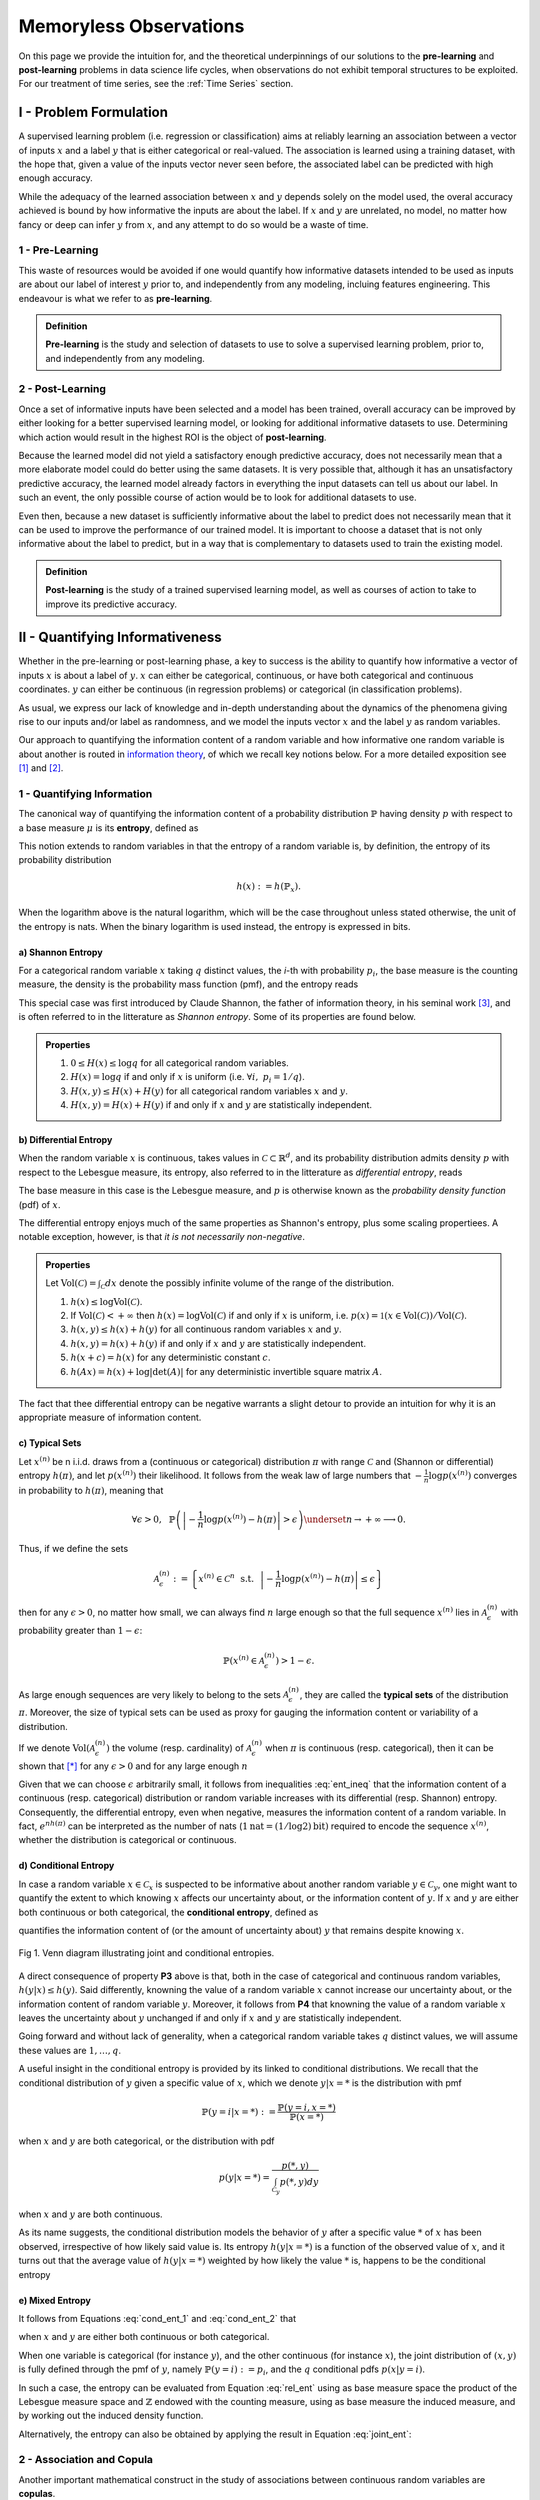 
***********************
Memoryless Observations
***********************
On this page we provide the intuition for, and the theoretical underpinnings of our solutions to the **pre-learning** and **post-learning** problems in data science life cycles, when observations do not exhibit temporal structures to be exploited. For our treatment of time series, see the :ref:`Time Series` section.


I - Problem Formulation
=======================
A supervised learning problem (i.e. regression or classification) aims at reliably learning an association between 
a vector of inputs :math:`x` and a label :math:`y` that is either categorical or real-valued. The association is learned using a training dataset, with the hope that, given a value of the inputs vector never seen before, the associated label can be predicted with high enough accuracy.

While the adequacy of the learned association between :math:`x` and :math:`y` depends solely on the model used, the overal accuracy achieved is bound by how informative the inputs are about the label. If :math:`x` and :math:`y` are unrelated, no model, no matter 
how fancy or deep can infer :math:`y` from :math:`x`, and any attempt to do so would be a waste of time. 

1 - Pre-Learning
----------------
This waste of resources would be avoided if one would quantify how informative datasets intended to be used as inputs are about our label of interest :math:`y` prior to, and independently from any modeling, incluing features engineering. This endeavour is what we refer to as **pre-learning**.

.. admonition:: Definition

	**Pre-learning** is the study and selection of datasets to use to solve a supervised learning problem, prior to, and independently from any modeling.


2 - Post-Learning
-----------------
Once a set of informative inputs have been selected and a model has been trained, overall accuracy can be improved by either looking for a better supervised learning model, or looking for additional informative datasets to use. Determining which action would result in the highest ROI is the object of **post-learning**.

Because the learned model did not yield a satisfactory enough predictive accuracy, does not necessarily mean that a more elaborate model could do better using the same datasets. It is very possible that, although it has an unsatisfactory predictive accuracy, the learned model already factors in everything the input datasets can tell us about our label. In such an event, the only possible course of action would be 
to look for additional datasets to use.

Even then, because a new dataset is sufficiently informative about the label to predict does not necessarily mean that it can be used to improve the performance of our trained model. It is important to choose a dataset that is not only informative about the label to predict, 
but in a way that is complementary to datasets used to train the existing model.


.. admonition:: Definition

	**Post-learning** is the study of a trained supervised learning model, as well as courses of action to take to improve its predictive accuracy.




II - Quantifying Informativeness
================================
Whether in the pre-learning or post-learning phase, a key to success is the ability to quantify how informative a vector of inputs :math:`x` is about a label of :math:`y`. :math:`x` can either be categorical, continuous, or have both categorical and continuous coordinates. :math:`y` can either be continuous (in regression problems) or categorical (in classification problems).

As usual, we express our lack of knowledge and in-depth understanding about the dynamics of the phenomena giving rise to our inputs and/or label as randomness, and we model the inputs vector :math:`x` and the label :math:`y` as random variables. 

Our approach to quantifying the information content of a random variable and how informative one random variable is about another is routed in `information theory <https://en.wikipedia.org/wiki/Information_theory>`_, of which we recall key notions below. For a more detailed exposition see [1]_ and [2]_.

1 - Quantifying Information
---------------------------
The canonical way of quantifying the information content of a probability distribution :math:`\mathbb{P}` having density :math:`p` with respect to a base measure :math:`\mu` is its **entropy**, defined as

.. math::
	:label: rel_ent

	h(\mathbb{P}) := - \int p(x) \log p(x)  d\mu(x).

This notion extends to random variables in that the entropy of a random variable is, by definition, the entropy of its probability distribution

.. math::

	h(x) := h(\mathbb{P}_x).

When the logarithm above is the natural logarithm, which will be the case throughout unless stated otherwise, the unit of the entropy is nats. When the binary logarithm is used instead, the entropy is expressed in bits.

a) Shannon Entropy
^^^^^^^^^^^^^^^^^^
For a categorical random variable :math:`x` taking :math:`q` distinct values, the `i`-th with probability :math:`p_i`, the base measure is the counting measure, the density is the probability mass function (pmf), and the entropy reads

.. math::
	:label: sha_ent

	H(x) := - \sum_{i=1}^q p_i\log p_i.


This special case was first introduced by Claude Shannon, the father of information theory, in his seminal work [3]_, and is often referred to in the litterature as `Shannon entropy`. Some of its properties are found below.

.. admonition:: Properties

	#. :math:`0 \leq H(x) \leq \log q` for all categorical random variables.
	#. :math:`H(x) = \log q` if and only if :math:`x` is uniform (i.e. :math:`\forall i, ~ p_i = 1/q`).
	#. :math:`H(x, y) \leq H(x) + H(y)` for all categorical random variables :math:`x` and :math:`y`.
	#. :math:`H(x, y) = H(x) + H(y)` if and only if :math:`x` and :math:`y` are statistically independent.


b) Differential Entropy
^^^^^^^^^^^^^^^^^^^^^^^
When the random variable :math:`x` is continuous, takes values in :math:`\mathcal{C} \subset \mathbb{R}^d`, and its probability distribution admits density :math:`p` with respect to the Lebesgue measure, its entropy, also referred to in the litterature as `differential entropy`, reads

.. math::
	:label: dif_ent

	h(x) := - \int_{\mathcal{C}} p(x) \log p(x)  dx.

The base measure in this case is the Lebesgue measure, and :math:`p` is otherwise known as the `probability density function` (pdf) of :math:`x`. 

The differential entropy enjoys much of the same properties as Shannon's entropy, plus some scaling propertiees. A notable exception, however, is that `it is not necessarily non-negative`.

.. admonition:: Properties
	
	Let :math:`\text{Vol}(\mathcal{C}) = \int_{\mathcal{C}} dx` denote the possibly infinite volume of the range of the distribution.

	#. :math:`h(x) \leq \log \text{Vol}(\mathcal{C})`.
	#. If :math:`\text{Vol}(\mathcal{C}) < +\infty` then :math:`h(x) = \log \text{Vol}(\mathcal{C})` if and only if :math:`x` is uniform, i.e. :math:`p(x) = \mathbb{1} \left(x \in \text{Vol}(\mathcal{C}) \right)/\text{Vol}(\mathcal{C})`.
	#. :math:`h(x, y) \leq h(x) + h(y)` for all continuous random variables :math:`x` and :math:`y`.
	#. :math:`h(x, y) = h(x) + h(y)` if and only if :math:`x` and :math:`y` are statistically independent.
	#. :math:`h(x + c) = h(x)` for any deterministic constant :math:`c`.
	#. :math:`h(Ax) = h(x) + \log |\text{det}(A)|` for any deterministic invertible square matrix :math:`A`.


The fact that thee differential entropy can be negative warrants a slight detour to provide an intuition for why it is an appropriate measure of information content.


c) Typical Sets
^^^^^^^^^^^^^^^
Let :math:`x^{(n)}` be n i.i.d. draws from a (continuous or categorical) distribution :math:`\pi` with range :math:`\mathcal{C}` and (Shannon or differential) entropy :math:`h(\pi)`, and let :math:`p\left(x^{(n)}\right)` their likelihood. It follows from the weak law of large numbers that :math:`-\frac{1}{n} \log p\left(x^{(n)}\right)` converges in probability to :math:`h(\pi)`, meaning that

.. math::

	\forall \epsilon>0, ~~ \mathbb{P} \left( \left\vert -\frac{1}{n} \log p\left(x^{(n)}\right) - h(\pi) \right\vert > \epsilon \right) \underset{n \to + \infty}{\longrightarrow} 0.

	
Thus, if we define the sets

.. math::

	\mathcal{A}_\epsilon^{(n)} := \left\{ x^{(n)} \in \mathcal{C}^n ~~ \text{s.t.}~~  \left\vert - \frac{1}{n}\log p\left(x^{(n)}\right) - h(\pi) \right\vert \leq \epsilon  \right\}

then for any :math:`\epsilon>0`, no matter how small, we can always find :math:`n` large enough so that the full sequence :math:`x^{(n)}` lies in :math:`\mathcal{A}_\epsilon^{(n)}` with probability greater than :math:`1-\epsilon`:

.. math::

	\mathbb{P} \left( x^{(n)} \in \mathcal{A}_\epsilon^{(n)} \right) > 1-\epsilon.

As large enough sequences are very likely to belong to the sets :math:`\mathcal{A}_\epsilon^{(n)}`, they are called the **typical sets** of the distribution :math:`\pi`. Moreover, the size of typical sets can be used as proxy for gauging the information content or variability of a distribution. 

If we denote :math:`\text{Vol}\left( \mathcal{A}_\epsilon^{(n)}\right)` the volume (resp. cardinality) of :math:`\mathcal{A}_\epsilon^{(n)}` when :math:`\pi` is continuous (resp. categorical), then it can be shown that [*]_ for any :math:`\epsilon > 0` and for any large enough :math:`n`

.. math::
	:label: ent_ineq


	(1-\epsilon) e^{n(h(\pi) - \epsilon)} \leq \text{Vol}\left( \mathcal{A}_\epsilon^{(n)}\right) \leq e^{n(h(\pi) + \epsilon)}.


Given that we can choose :math:`\epsilon` arbitrarily small, it follows from inequalities :eq:`ent_ineq` that the information content of a continuous (resp. categorical) distribution or random variable increases with its differential (resp. Shannon) entropy. Consequently, the differential entropy, even when negative, measures the information content of a random variable. In fact, :math:`e^{nh(\pi)}` can be interpreted as the number of nats (:math:`1\text{nat}=(1/\log2)\text{bit})` required to encode the sequence :math:`x^{(n)}`, whether the distribution is categorical or continuous.


d) Conditional Entropy
^^^^^^^^^^^^^^^^^^^^^^
In case a random variable :math:`x \in \mathcal{C}_x` is suspected to be informative about another random variable :math:`y \in \mathcal{C}_y`, one might want to quantify the extent to which knowing :math:`x` affects our uncertainty about, or the information content of :math:`y`. If  :math:`x` and :math:`y` are either both continuous or both categorical, the **conditional entropy**, defined as 


.. math::
	:label: cond_ent_1

	h\left(y \vert x \right) := h(x, y) - h(x),

quantifies the information content of (or the amount of uncertainty about) :math:`y` that remains despite knowing :math:`x`.


.. figure:: ../../../images/entropy_venn.png
	:width: 750px
	:align: center
	:height: 175px
	:alt: Joint entropy Venn diagram
	:figclass: align-center

	Fig 1. Venn diagram illustrating joint and conditional entropies.


A direct consequence of property **P3** above is that, both in the case of categorical and continuous random variables, :math:`h\left(y \vert x \right) \leq h(y)`. Said differently, knowning the value of a random variable :math:`x` cannot increase our uncertainty about, or the information content of random variable :math:`y`. Moreover, it follows from **P4** that knowning the value of a random variable :math:`x` leaves the uncertainty about :math:`y` unchanged if and only if :math:`x` and :math:`y` are statistically independent. 

Going forward and without lack of generality, when a categorical random variable takes :math:`q` distinct values, we will assume these values are :math:`1, \dots, q`.

A useful insight in the conditional entropy is provided by its linked to conditional distributions. We recall that the conditional distribution of :math:`y` given a specific value of :math:`x`, which we denote :math:`y|x=*` is the distribution with pmf

.. math::

	\mathbb{P}(y=i \vert x=*) := \frac{\mathbb{P}\left(y=i, x=*\right)}{\mathbb{P}(x=*)}


when :math:`x` and :math:`y` are both categorical, or the distribution with pdf 

.. math::

	p(y \vert x=*) = \frac{p(*, y)}{\int_{\mathcal{C}_y} p(*, y) dy}

when :math:`x` and :math:`y` are both continuous. 

As its name suggests, the conditional distribution models the behavior of :math:`y` after a specific value :math:`*` of :math:`x` has been observed, irrespective of how likely said value is. Its entropy :math:`h\left(y \vert x=* \right)` is a function of the observed value of :math:`x`, and it turns out that the average value of :math:`h\left(y \vert x=* \right)` weighted by how likely the value :math:`*` is, happens to be the conditional entropy

.. math::
	:label: cond_ent_2

	h\left(y \vert x \right) = E_x \left[h\left(y \vert x=* \right)\right].




e) Mixed Entropy
^^^^^^^^^^^^^^^^
It follows from Equations :eq:`cond_ent_1` and :eq:`cond_ent_2` that

.. math::
	:label: joint_ent

	h(x, y) &= h(x) +  E_x \left[h\left(y \vert x=* \right)\right] \\
		    &= h(y) +  E_y \left[h\left(x \vert y=* \right)\right]

when :math:`x` and :math:`y` are either both continuous or both categorical. 

When one variable is categorical (for instance :math:`y`), and the other continuous (for instance :math:`x`), the joint distribution of :math:`(x, y)` is fully defined through the pmf of :math:`y`, namely :math:`\mathbb{P}(y=i) := p_i`, and the :math:`q` conditional pdfs :math:`p\left(x \vert y=i \right)`. 

In such a case, the entropy can be evaluated from Equation :eq:`rel_ent` using as base measure space the product of the Lebesgue measure space and :math:`\mathbb{Z}` endowed with the counting measure, using as base measure the induced measure, and by working out the induced density function. 

Alternatively, the entropy can also be obtained by applying the result in Equation :eq:`joint_ent`:


.. math::
	:label: mixed_ent

	h(x, y) = H(y) + \sum_{i=1}^q p_i h\left(x \vert y=i \right).



2 - Association and Copula
--------------------------
Another important mathematical construct in the study of associations between continuous random variables are **copulas**. 

Let :math:`x = (x_1, \dots, x_d) \in \mathcal{C} \subset \mathbb{R}^d` be a continuous random variable, :math:`F` its cummulative density function (cdf) and :math:`F_i` the cdf of its `i`-th coordinate :math:`x_i`. It can be shown that :math:`u_i := F_i(x_i)`, also denoted the `probability integral transform` of :math:`x_i`, is uniformly distributed on :math:`[0, 1]`. 

We refer to 

.. math::

	u := \left(F_1(x_1), \dots, F_d(x_d)\right) 

as the **copula-uniform dual representation** of :math:`x`, and we denote :math:`C` (resp. :math:`c`) the cdf (resp. pdf) of :math:`u`.

.. note::

	:math:`C` is called the **copula** of :math:`x`. More generally, a copula is any mathematical function that is the cdf of a distribution with uniform marginals. 


a) Sklar's Theorem
^^^^^^^^^^^^^^^^^^
It is worth pointing out that, as stated by Sklar's theorem, every multivariate cdf can be expressed in terms of its copula and its marginals in the following way

.. math::

	F(x_1, \dots, x_d) = C\left(F_1(x_1), \dots, F_d(x_d) \right),

and the copula :math:`C` is the only function satisfying such as a decomposition when the marginals :math:`F_i` are continuous. Thus, while marginals :math:`u_i` are all standard uniform, their joint distribution fully reflects the dependence structure between coordinates of :math:`x`.




b) Copula and Structure
^^^^^^^^^^^^^^^^^^^^^^^
We note that any strictly increasing transformation on coordinates :math:`x_i` would change their marginals but would leave their copula invariant when the marginals :math:`F_i` are continuous. 

Indeed, if :math:`f_i` are :math:`d` increasing transformations and :math:`y := \left(f_1(x_1), \dots, f_d(x_d)\right)` whith cdf :math:`G`, then we have 

.. math::

	G(y_1, \dots, y_d) :&= \mathbb{P} \left(f_1(x_1) \leq y_1, \dots, f_d(x_d) \leq y_d \right) \\
					    &= \mathbb{P} \left(x_1 \leq f_1^{-1}(y_1), \dots, x_d \leq f_d^{-1}(y_d)\right) \\
					    &= C \left(F_1\left(f_1^{-1}(y_1) \right), \dots, F_d\left(f_d^{-1}(y_d) \right) \right) \\
					    &= C \left(G_1(y_1), \dots, G_d(y_d)\right),


which by Sklar's theorem implies that :math:`C` is also the copula of :math:`y`.

This result is very important because it provides a sense in which marginal distributions solely reflect how the underlying phenomena were observed or used datasets were prepared (e.g. standardizing or not, taking the logarithm or not, squashing through a sigmoid-like function or not etc.), whereas the copula fully captures the dependence structure in the underlying phenomena irrespective of how they were observed.

.. important::

	Marginals are a property of data vendors and data teams, copulas characterize the structure in your problem. You should study your problem, not your data vendor.


Another perspective on why copulas capture association between random variables is provided by the expression of the copula density :math:`c` as a function of the joint and marginal primal densities:


.. math::
	:label: cop_dens

	c(u_1, \dots, u_d) = \frac{p(x_1, \dots, x_d)}{ \prod_{i=1}^d p(x_i)} = \frac{p\left(x_i \vert \dots, x_j, \dots, i \neq j \right)}{p(x_i)}.

The copula density is the ratio of the actual joint (resp. conditional) density, and the joint (resp. conditional) density had there been no association betweeen coordinates. 

Moreover, the copula-uniform dual distribution is the uniform distribution on the hypercube :math:`[0, 1]^d` if and only if coordinates :math:`x_i` are statistically independent.




c) Entropy Decomposition
^^^^^^^^^^^^^^^^^^^^^^^^

It follows from Equation :eq:`cop_dens` that the entropy of a continuous random variable :math:`x` can be broken down as the sum of the entropies of its marginals and the entropy of its copula-uniform dual representation,

.. admonition:: Property

	.. math::
		:label: fund_ent

		h(x) = h(u) + \sum_{i=1}^d h(x_i).

This Equation is fundamental as it allows us to break down the estimation of the entropy of :math:`x` in two stages: estimating the entropy of its marginals when it is really needed, and estimating the entropy of its copula. As we will see later, both stages are easier to solve than directly estimating the entropy of :math:`x` and, in many cases, the entropies of marginals will cancel each other out in informativeness metrics.



3 - Quantifying Association
---------------------------
If the entropy is the canonical measure of information content, and copulas the canonical approach for `modeling` associations between random variables, the **mutual information** is the canonical approach for `quantitying` associations between random variables.

a) Mutual Information
^^^^^^^^^^^^^^^^^^^^^
In plain english, the mutual information between random variables :math:`x` and :math:`y`, denoted :math:`I(x; y)`, is the information content of :math:`x` that relates to :math:`y` or, equivalently, the information content of :math:`y` that relates to :math:`x`. It is formally defined as 

.. math::
	:label: mi
	
	I(x; y) :&= h(x) + h(y) - h(x, y) \\
			&= h(x) - h(x|y) \\
			&= h(y) - h(y|x).


One of the most important properties of mutual information is that it is invariant by invertible transformations. [*]_

.. admonition:: Property

	Let :math:`x` and :math:`y` be two random variables, and let :math:`f` and :math:`g` be two invertible functions defined on the ranges of :math:`x` and :math:`y` respectively. Then 

	.. math::
		:label: invariance

		I\left(f(x); g(y) \right) = I\left(x; y\right).


b) Conditional Mutual Information
^^^^^^^^^^^^^^^^^^^^^^^^^^^^^^^^^
Similarly, we can define the **condition mutual information** between random variables :math:`x` and :math:`y` given a third random variable :math:`z` as the information content of :math:`x` that relates to :math:`y` (or equivalently the information content of :math:`y` that relates to :math:`x`) when :math:`z` is known:

.. math::
	:label: mic
	
	I(x; y|z) :&= h(x|z) + h(y|z) - h(x, y|z) \\
			   &= h(x|z) - h(x|y,z) \\
			   &= h(y|z) - h(y|x,z) \\
			   &= h(x, z) + h(y, z) - h(z) - h(x, y, z) \\
			   &= h(x, z) + h(y) - h(x, y, z) - h(y) - h(z) + h(y, z) \\
			   &= I(y; x, z) - I(y; z).

.. note::

	It follows from the equation above that the conditional mutual information is the expected value of the mutual information between the conditional distributions :math:`x \vert z=*` and :math:`y \vert z=*`

	.. math::

		I(x; y|z) = E\left[ I\left(x \vert z=*; y \vert z=*\right) \right].




c) Mutual Information and Copula
^^^^^^^^^^^^^^^^^^^^^^^^^^^^^^^^
When :math:`x` and :math:`y` are both continuous, we can use Equation :eq:`fund_ent` to show that the mutual information between :math:`x` and :math:`y` is in fact unrelated to their marginal distributions, and is simply equal to the mutual information betweeen their copula-uniform dual representations.

.. admonition:: Property

	.. math::
		:label: fund_mi
		
		I(x; y) &= h(u_x) + h(u_y) - h(u_x, u_y) \\
				&= I(u_x, u_y)

.. note::

	When either :math:`x` or :math:`y` is one-dimensional, the associated copula-uniform dual representation is uniformly distributed on :math:`[0, 1]` and has entropy 0.


When one of the two variables is categorical, for instance :math:`y`, and the other multidimensional and continuous, the mutual information between :math:`x` and :math:`y` can be broken down as the sum of the mutual information between :math:`y` and the copula-uniform representation of :math:`x` and the mutual information between coordinates :math:`x_i` and :math:`y`.

.. admonition:: Property
	
	When :math:`x` is continuous with copula-uniform dual representation :math:`u` and :math:`y` is categorical, 

	.. math::
		:label: fund_mi_2

		I(x; y) :&= h(x) - \sum_{i=1}^q p_i h(x|y=i) \\
	             &= \underbrace{\left[h(u) - \sum_{i=1}^q p_i h(u|y=i) \right]}_{\text{Copula Mutual Information}} + \underbrace{\left[\sum_{j=1}^d h(x_j) - \sum_{i=1}^q p_i h(x_j|y=i) \right]}_{\text{Marginal Mutual Information}} \\
	             &= I(u; y) + \sum_{j=1}^d I(x_j; y)


A similar result can be obtained for the mutual information between :math:`(x, z)` and :math:`y` when :math:`x` is continuous and :math:`z` and :math:`y` are categorical.


.. admonition:: Property
	
	When :math:`x` is continuous with copula-uniform dual representation :math:`u`, and :math:`y` and :math:`z` are categorical, 

	.. math::
		:label: fund_mi_3

		I(x, z; y) = I(y; z) + I(u; y|z) + \sum_{j=1}^d I(x_j; y | z).


Finally, we provide the result when :math:`x` and :math:`y` are continuous and :math:`z` is categorical.

.. admonition:: Property
	
	When :math:`x` and :math:`y` are continuous with copula-uniform dual representations :math:`u_x` and :math:`u_y`, and :math:`z` is categorical, 

	.. math::
		:label: fund_mi_4

		I(x, z; y) = I(y; z) + I(u_x; u_y | z).



d) Quantifying Informativeness
^^^^^^^^^^^^^^^^^^^^^^^^^^^^^^
Now that we are equipped with the right tools, we can answer the question that is central to pre-learning and post-learning: `how informative are a collection of inputs` :math:`x` `about a label` :math:`y`?


.. important::

	**Given two random variables, the extent to which one is informative about the other can be quantified using their mutual information.** When both variables are categorical, Equation :eq:`mi` is used and individual entropy terms are Shannon entropies (Equation :eq:`sha_ent`). When both variables are continuous, Equation :eq:`fund_mi` is used. When one variable is continuous and the other categorical, Equation :eq:`fund_mi_2` is used. When one variable is categorical and the other has continuous and categorical coordinates, Equation :eq:`fund_mi_3` is used. Finally, when one variable is continuous and the other has continuous and categorical coordinates, Equation :eq:`fund_mi_4` is used.

	


III - Applications
==================

In this section we consider memoryless classification and regression problems. We refer the reader to the :ref:`Time Series` section for problems exhiting temporal structures and methods actively attempting to exploit those.


1 - Pre-Learning Problems
-------------------------
Pre-learning problems are problems arising in the study and selection of datasets to use to solve a supervised learning problem, prior to, and independently from any modeling (or feature engineering).

a) Input Importance
^^^^^^^^^^^^^^^^^^^
We consider using an input :math:`x_i` to predict the label :math:`y`. To do so, we need to determine how relevant this input is for the task at hand, prior to and independently from doing any modeling. We do this by computing the mutual information between :math:`x_i` and :math:`y`, in a model-free fashion. 

Thanks to the invariance of mutual information by invertible transformations, this answer is robust to any (invertible) feature engineering transformation applied to :math:`x_i`. Thus, we may quantify how important an input is for predicting the label of interest prior to, and independent from feature engineering. 

We do not need to learn an accurate generative model for :math:`(y, x_i)` as a pre-requisite for quantifying feature importance either. We discuss model-free estimation in depth in section :ref:`IV - Model-Free Estimation`. For now it suffices to say that we will gather nonparametric empirical evidence illustrating the association between :math:`x_i` and :math:`y`, and use as probability distribution for :math:`(x_i, y)` the one,  among all possible probability distributions that are consistent with observed empirical evidence, under which :math:`x_i` is the least informative about :math:`y`.


i) Classification
"""""""""""""""""
In classification problems, :math:`y` is categorical. Without loss of generality, we assume it takes values in :math:`\mathcal{C}_{y} = \{1, \dots, q\}` with probabilities :math:`(p_1, \dots, p_q)`.


When :math:`x_i` is also categorical, we have

.. admonition:: Important Equation

	.. math::
		:label: fi_dd

		FI(x_i; y) = H(x_i) + H(y) - H(x_i, y)

where :math:`H` refers to the Shannon entropy (Equation :eq:`sha_ent`). When :math:`x_i` is continuous, we have

.. admonition:: Important Equation

	.. math::
		:label: fi_cd

		FI(x_i; y) &= h(x_i) - \sum_{j=1}^q p_j h(x_i | y=j) \\
                   &= \sum_{j=1}^q p_j \left[h(x_i) - h(x_i | y=j) \right]

where :math:`h(x_i | y=j)` is simply the differential entropy (Equation :eq:`dif_ent`) of the conditional distribution :math:`x_i | y=j`. To form an intuitive understanding of Equation :eq:`fi_cd`, let's consider a toy example.

**Example:** We use as distribution for :math:`x_i` the equally weighted mixture between two Gaussians A and B, both with standard deviation 1, and respective mean :math:`\mu=-1.5` and :math:`-\mu`. We draw :math:`2000` i.i.d. input samples from the mixture, and we consider two label allocation schemes.

* **Scheme I**: we give label 1 to draws that came from A and label 2 to draws that came from B.
* **Scheme II**: we attribute label 1 and 2 to draws uniformly at random.

.. figure:: ../../../images/gm_separability.png
	:width: 800px
	:align: center
	:height: 550px
	:figclass: align-center

	Fig 2. Illustration of classification input importance metric.

The entropy of the Gaussian mixture can be found to be :math:`h(x_i) \approx 1.9457`. In Scheme I, the conditional distributions :math:`x_i | y=j` are both Gaussian with standard deviation 1, but different means. Their entropy is :math:`0.5\log \left(2\pi e\right) \approx 1.4189`, which yields an input importance score of :math:`0.5268` nats. In Scheme II on the other hand, the conditional distributions :math:`x_i | y=j` are the same as the unconditional distribution of :math:`x_i`, leading to an input importance score of :math:`0` nat.

As we discussed in section :ref:`d) Conditional Entropy`, conditioning never increases an entropy. Hence,

.. math::

	\forall j, ~ h(x_i) - h(x_i|y=j) \geq 0.

In practical terms, a smaller entropy reflects less variability (see section `c) Typical Sets`_). Thus, the input importance score is high if and only if one or multiple differences :math:`h(x_i) - h(x_i|y=j)` is high, meaning that the label :math:`y` induces a partition of the input distribution into less spreadout conditional distributions. 

The best case scenario occurs when the conditional distributions :math:`x_i|y=j` have as little an overlap as possible, for instance when the distribution of the input :math:`x_i` is multi-modal with deep valleys between modes, and :math:`y` indicates the mode cluster to which the associated :math:`x_i` belongs. 

The worst case scenario always occurs when conditional distributions are identical, in which case they ought to be identical to the input unconditional distribution. This point is further illustrated in the animation below, where we vary the mean term :math:`\mu` between :math:`-3` and :math:`3`.


.. figure:: ../../../images/gm_separability_mov.gif
	:width: 800px
	:align: center
	:height: 550px
	:figclass: align-center

	Fig 3. Impact of clustering on classification input importance.


ii) Regression
""""""""""""""
In regression problems, :math:`y` is continuous. When :math:`x_i` is continuous, the input importance is the negative of the differential entropy of their copula:

.. admonition:: Important Equation

	.. math::
		:label: fi_cc

		FI(x_i; y) = -h\left(u_{x_i}, u_y\right)


where :math:`u_{x_i}` (resp. :math:`u_y`) is the copula-uniform dual representation of :math:`x_i` (resp. :math:`y`). We recall that it is always non-negative, and equals :math:`0` if and only if input and label are statistically independent.

When :math:`x_i` is discrete, the input importance is the same as in classification problems with a continuous features (Equation :eq:`fi_cd`), except that :math:`x_i` becomes :math:`y` and vice versa.


b) Problem Feasibility
^^^^^^^^^^^^^^^^^^^^^^
The feasibility question is the generalization of the input importance question to a collection of inputs. Given :math:`d` inputs :math:`x=(x_1, \dots, x_d)` we would like to know how informative they are, collectively, about a label :math:`y`. 

If the inputs are not informative about our label, no model, no matter how fancy, can successfully predict our label :math:`y` using :math:`x`. In such an event, no model based solely on :math:`x` should be expected to consistently outperform the naive strategy consisting of always predicting that :math:`y` is equal to its mode.

To quantify how useful a set of inputs are collectively at predicting the label of interest, it is not enough to evaluate the importance of each input in isolation. Some inputs might be redundant, leading to a collective informativeness smaller than the sum of the individual input importance scores. Some inputs might be complementary, to the point that their collective informativeness might be greater than the sum of their individual input importance scores.

.. admonition:: Definition

	We define the **feasibility of a supervised learning problem** using inputs :math:`x` to predict label :math:`y` as the mutual information between :math:`x` and :math:`y`,

	.. math::
		:label: feas

		FE(x; y) := I(x; y).



i) Data Processing Inequality
"""""""""""""""""""""""""""""
Let us consider a model :math:`\mathcal{M}` predicting the value :math:`f(x)` for :math:`y` given a collection of inputs :math:`x`. The more accurate :math:`\mathcal{M}` is, the closer :math:`f(x)` will be to :math:`y`, and the higher the mutual information :math:`I(f(x); y)`. Thus, :math:`I(f(x); y)` can be regarded as a proxy for the accuracy of model :math:`\mathcal{M}`. 

The highest possible value for :math:`I(f(x); y)` happens to be the mutual information between :math:`x` and :math:`y`, as implied by the **data processing inequality**, which we recall below.

.. important:: 
	
	For any function :math:`f`, for any random variables :math:`x` and :math:`y`, :math:`I(x; y) \geq I(f(x); y)`. Moreover, the equality holds when either :math:`f` is invertible or :math:`x` and :math:`y` are independent conditional on :math:`f(x)`, :math:`x \perp y ~\vert~ f(x)`. [*]_

Thus, our feasibility score can be interpreted as the **highest possible mutual information between any predictor of** :math:`y` **using only inputs** :math:`x` **and the label** :math:`y`.


ii) Classification Feasibility
""""""""""""""""""""""""""""""
In classification problems, :math:`y` is categorical. When inputs :math:`x=(x_1, \dots, x_d)` are all continuous and have copula-uniform representation :math:`u`, 

.. admonition:: Important Equation

	.. math::
		:label: fe_c_clas

		FE(x; y) = I(u; y) + \sum_{j=1}^d I(x_j; y).

When inputs are continuous and categorical, without loss of generality we assume there is only one categorical input :math:`z`, and :math:`d` continuous inputs :math:`x=(x_1, \dots, x_d)` with copula-uniform representation :math:`u`. The feasibility score reads

.. admonition:: Important Equation

	.. math::
		:label: fe_m_clas

		FE(x, z; y) = I(y; z) + I(u; y|z) + \sum_{j=1}^d I(x_j; y | z).



iii) Regression Feasibility
"""""""""""""""""""""""""""
In regression problems, :math:`y` is continuous and real-valued. If we denote :math:`u_x` (resp. :math:`u_y`) the copula-uniform dual representation of :math:`x` (resp. :math:`y`), then the feasibility score reads

.. admonition:: Important Equation

	.. math::
		:label: fe_c_reg

		FE(x; y) = I(u_x; u_y).


When there is a categorical input :math:`z`, the feasibility score reads 

.. admonition:: Important Equation

	.. math::
		:label: fe_m_reg

		FE(x, z; y) = I(y; z) + I(u_x; u_y | z).


2 - Post-Learning Problems
--------------------------
Post-learning problems are problems arising in the study of a trained supervised learning model, as well as how to improve its predictive accuracy.

a) Model Suboptimality
^^^^^^^^^^^^^^^^^^^^^^
Once a model has been learned, it is important to get a sense for whether it could be improved without resorting to additional inputs, and if so, to what extent.

i) Suboptimality
""""""""""""""""
Let us consider a model :math:`\mathcal{M}` predicting that the label :math:`y` associated to :math:`x` is :math:`f(x)`. As previously discussed, :math:`I\left(f(x); y\right)` reflects how accurate :math:`\mathcal{M}` is, and, by the data processing inequality, the highest possible value for :math:`I\left(f(x); y\right)` is :math:`I\left(x; y\right)`. Thus,

.. admonition:: Important Equation

	.. math::
		:label: subopt

		SO(\mathcal{M}) :&= I(x; y)-I\left(f(x); y\right) \\
						 &= I(x; y | f(x))

is a natural measure of how suboptimal :math:`\mathcal{M}` is. Note that, using :math:`SO`, :math:`\mathcal{M}` is optimal if and only if :math:`x` and :math:`y` are statistically independent conditional on :math:`f(x)`, meaning that :math:`f(x)` fully captures everything there is in :math:`y` about :math:`x`, and as such :math:`\mathcal{M}` cannot be improved.


ii) Additive Suboptimality
""""""""""""""""""""""""""
:math:`SO` assesses the extent to which a trained regression or classification model, can be improved without resorting to additional inputs, and without restrictions on how such improvement would come about. 

In some regression problems, the data scientist might be constrained to work in an incremental and additive fashion, first learning a model

.. math::

	y = f_1(x) + \epsilon_1

where :math:`f_1` is chosen in a family of candidate functions capturing a specific stylized fact, then refining it iteratively in an additive fashion by solving the regression problem 

.. math::

	\epsilon_i = f_{i+1}(x) + \epsilon_{i+1}

where :math:`f_{i+1}` is chosen in a family of candidate functions :math:`\mathcal{F}_{i+1}` that encodes more subtle properties than the previous family :math:`\mathcal{F}_{i}`. The overall model reads

.. math::

	y = \sum_{i=1}^k f_i(x) + \epsilon_k.


In such a setup, it is important for the data scientist to know at which :math:`k` to stop. To this end, we introduce the **additive suboptimality score**

.. admonition:: Important Equation

	.. math::

		ASO(\mathcal{M}) = I(y-f(x); x),

where :math:`f(x) := \sum_{i=1}^k f_i(x)` represents the running regression model. It can be shown that

.. math::

	I(x; y) = h(y) - h(y-f(x)) + I(y-f(x); x).

Hence,

.. math::
	
	ASO(\mathcal{M}) = SO(\mathcal{M}) + \underbrace{h(\epsilon) - h(y)}_{\text{Additive Penalty}}.
	

.. note::

	The entropy or variability of the residual :math:`\epsilon` will typically be smaller than that of :math:`y`, and the additive suboptimality score will be smaller than the suboptimality score as a result.




b) Dataset Valuation
^^^^^^^^^^^^^^^^^^^^
Once it has been determined that the trained model cannot be significantly improved without adding new inputs, the next question is what inputs to add? Rather than proceeding by trial and error, we provide a rigorous framework to answer this question, prior to allocating any resources to further modeling. 

We define the value of adding new inputs :math:`x^\prime` as the difference between the feasibility scores with and without the new inputs:

.. admonition:: Important Equation

	.. math::

		FE(x, x^\prime; y) - FE(x; y).



c) Model Explanation
^^^^^^^^^^^^^^^^^^^^
Understanding how models arrive at their decisions is a key requirement and challenge for many industries. It comes with multiple needs, one of which is understanding what inputs drive the learned model the most, in general, or under specific circumstances.


Assessing how much a trained model :math:`\mathcal{M}` relies on a specific input :math:`x_i` on average is identical to the discussion of section :ref:`a) Input Importance`, except that the true label :math:`y` is replaced by the predicted label :math:`y_p=f(x)`:

.. admonition:: Important Equation

	.. math::

		ME(x_i; \mathcal{M}) = I(x_i; y_p) = FI(x_i; y_p).


This approach extends to many scenario-specific situations. For instance, to assess how complementary the effects of two inputs :math:`x_i` and :math:`x_j` on :math:`\mathcal{M}` are, we can compute the conditional mutual information 


.. math::
	
	I(y_p; x_j | x_i).



d) Model Bias
^^^^^^^^^^^^^
The ability to spot biases in trained machine learning models is increasingly important, as society becomes more and more `AI-powered`. Detecting bias could be done by determining whether the category variable :math:`z`, upon which bias or discrimination could be based (e.g. race, gender, income level, etc.), has any implicit bearing on decision making. 

As usual, this could be done by computing the mutual information between model predictions :math:`y_p=f(x)` and :math:`z`

.. admonition:: Important Equation

	.. math::

		Bias(\mathcal{M}; z) = I(z; y_p).


For :math:`z` to have no bearing on :math:`\mathcal{M}`, :math:`Bias(\mathcal{M}; z)` should be as close to :math:`0` as possible.


Often times, models will not directly make use of the category variable :math:`z`, for legal or ethical reasons. In such an instance, it is important to understand which inputs implicitly induce the bias. This could be done `ex-post` by comparing the overall impact of each input :math:`x_i` on the decision :math:`y_p` to its impact on :math:`y_p` for a specific group :math:`z=j`,

.. math::

	\left\vert I(x_i; y_p) - I(x_i; y_p | z=j) \right\vert.

If this difference is not close to :math:`0`, the data scientist should ask herself whether it is fair or ethical to treat individuals in group :math:`j` differently from another individual with the same input characteristic :math:`x_i`. If the answer is no, then chances are that the empirical distribution :math:`(x_i, y) | z=j` as per the training dataset was not representative of the true data generating distribution :math:`x_i, y`, in which case the data scientist should collect additional samples from group :math:`j`.



IV - Model-Free Estimation
==========================
For the purposes of pre-learning and post-learning, estimation ought to be performed in a model-free fashion. In effect, pre-learning problems are concerned with studying and selecting datasets to solve a supervised learning problem, prior to, and independently from any modeling. As such, they cannot be constrained by a specific choice of a generative model for inputs and the label :math:`(x, y)`. Not to mention that some pre-learning metrics (e.g. Equations :eq:`fi_cc` and :eq:`fe_c_reg`) do not depend on marginal distributions, in which case it would be a shame to posit an arbitrary and possibly restrictive full generative model for inputs and the label, only to make use of their copulas.

Similarly, post-learning aims at studying trained supervised learning problems in a general-purpose fashion, as well as courses of action to take to improve their accuracies. This cannot be achieved with a specific choice of a generative model for inputs and the label :math:`(x, y)`. Having said that, before delving further, let's review the elementary quantities we need to estimate from i.i.d. samples.

If we are able to estimate the `Shannon entropy`, the `differential entropy for scalar random variables`, and the `entropy of the copula of a vector random variable`, then we can compute all metrics discussed above. To estimate the entropy of a conditional distribution where the condition is on the specific value of a categorical variable, it suffices to use as sample the subset of the full sample where the condition is met, and then estimate the unconditional entropy from the foregoing subset. To estimate a conditional entropy (resp. mutual information) where conditioning is based on a categorical variable (not a specific value thereof), we recall that it is equal to the average value of the entropy (resp. mutual information) of the conditional distribution(s), which we estimate as previously discussed, weighted by the probability of each outcome.


We make it a point never to estimate the entropy of continuous random vector directly. As previously discussed, in matters pertaining to quantifying associations, the copula of a random vector plays a more central role than its marginals. While the copula of a random vector fully (and only) captures associations between its coordinates, its marginals are heavily influenced by how the sample was gathered and invertible feature transformations it might have undergone (e.g. logarithm transformation, standardization, etc.). Intuitively, no invertible transformation applied to coordinates should affect our understanding of associations between them. Such transformations, when increasing, would indeed leave the copula invariant, but would affect the marginals.



1 - Shannon Entropy
-------------------
We estimate the entropy of categorical random variables using the plug-in estimator

.. math::
	:label: ent_ent_est

	\hat{H} = -\sum_{i=1}^q \hat{p}_i \log \hat{p}_i,


where :math:`\hat{p}_i` is the frequency or MLE estimator of the :math:`i`-th category. This is consistent and asymptocially normal estimator. [*]_




2 - Univariate Differential Entropy
-----------------------------------
We estimate the entropy of a continuous scalar random variable :math:`x` from n i.i.d samples :math:`x_1, \dots, x_n` using the standard 1-spacing estimator:

.. math::

	\hat{h}(x) = - \gamma(1) + \frac{1}{n-1} \sum_{i=1}^{n-1} \log \left[ n \left(x_{(i+1)} - x_{(i)} \right) \right],

where :math:`x_{(i)}` is the i-th smallest sample, and :math:`\gamma` is the digamma function. See [5]_ and references therein for a review of its statistical properties.


3 - Multivariate Copula Entropy
-------------------------------
We consider estimating the differential entropy :math:`h(u)` of the copula of a continuous random variable :math:`x` with range :math:`\mathcal{C} \subset \mathbb{R}^d` and copula-uniform dual representation :math:`u` with pdf :math:`c`, from :math:`n` i.i.d. samples :math:`x^{(n)} = \left(x_1, \dots, x_n \right)`.


a) Problem Formulation
^^^^^^^^^^^^^^^^^^^^^^
We do not attempt to generate the copula-uniform representations of our i.i.d. samples, namely, :math:`u^{(n)}`. This would require accurately modeling all marginal cdfs, which is not the object of interest here and, as previously discussed, we should refrain from having to learn or say anything about marginals as a pre-requisite for learning copulas. 

Instead, we assume we may form a good statistical estimator of the functional 

.. math::
	:label: cons_func

	c \to E\left(\phi(u)\right) := \int_{[0, 1]^d} \phi(u)c(u) du

for some function :math:`\phi: [0, 1]^d \to \mathbb{R}^q`, straight from :math:`x^{(n)}`. The function :math:`\phi` is chosen so that the functional :math:`E\left(\phi(u)\right)` measures the association between coordinates of the copula-uniform representation :math:`u`, and so that we may rely solely the value of :math:`E\left(\phi(u)\right)` to gauge any association between coordinates of :math:`u`.




b) The Maximum Entropy Principle
^^^^^^^^^^^^^^^^^^^^^^^^^^^^^^^^
For a given value :math:`\alpha \in \mathbb{R}^q`, we ask ourselves the question: among all copulas that satisfy 

.. math::
	:label: cons_func_alpha

	E\left(\phi(u)\right) = \alpha,

which copula is the most uncertain about everything we have not explicitly observed or, equivalently, which copula posits the least amount of structure or informativeness between coordinates of :math:`u`? This copula happens to be the one with the smallest entropy among all copulas satisfying the constraint :eq:`cons_func_alpha`. 

This modeling paradigm, known as `the principle of maximum entropy <https://en.wikipedia.org/wiki/Principle_of_maximum_entropy>`_, was first pioneered by E.T. Jaynes, one of the most celebrated authors in the probabilistic machine learning community, in his seminal works [6]_ and [7]_.

To summarize, to estimate :math:`h(u)` we proceed in 3 stages:

* **Stage 1**: Choose a function :math:`\phi` so that :math:`E\left(\phi(u)\right)` measures the association between coordinates of :math:`u` and can be properly estimated from :math:`x^{(n)}`, :math:`n` i.i.d samples of :math:`x`.
* **Stage 2**: Compute an estimator of :math:`\alpha := E\left(\phi(u)\right)` from :math:`x^{(n)}`, say :math:`\hat{\alpha}_n`.
* **Stage 3**: Use as estimator for the entropy of the copula the solution to the variational optimization problem

.. math::

	\hat{h}(u) = \Bigg\{ 
	\begin{align}
	&\underset{c \in \mathcal{Co}}{\max} ~ \int_{[0, 1]^d} -c(u) \log c(u) du \\
	&\text{s.t.} ~~ \int_{[0, 1]^d} \phi(u)c(u) du = \hat{\alpha}_n
	\end{align}

where :math:`\mathcal{Co}` is the space of all :math:`d`-dimensional copula densities.

	

c) Choice of Maximum Entropy Constraints
^^^^^^^^^^^^^^^^^^^^^^^^^^^^^^^^^^^^^^^^

The two primary requirements guiding the choice of the constraint function :math:`\phi` are 

#. :math:`E\left(\phi(u)\right)` should reflect depedence between coordinates of the copula-uniform dual representation :math:`u` or, equivalently, between coordinates of :math:`x`.
#. :math:`E\left(\phi(u)\right)` should be amenable to efficient and robust estimation from i.i.d. samples of :math:`x`,  :math:`x_1, \dots, x_n`.


These requirements are satisfied by a plethora of concordance measures, among which Spearman's rank correlation, Kendall's tau, Gini's gamma, Blest's measures, to name but a few. Simply put, concordance measures (Definition 5.1.7 in [4]_) quantify the extent to which two random variables take large (resp. small) values at the same time. 

i) Kendall's Tau
""""""""""""""""

An example directly in line with this interpretation is Kendall's tau (or Kendall's rank correlation), defined as 

.. math::

	\tau = \mathbb{P} \left((x_1-x_2)(y_1-y_2) > 0\right) - \mathbb{P} \left((x_1-x_2)(y_1-y_2) < 0\right)


where :math:`(x_1, y_1)` and :math:`(x_2, y_2)` are independent draws from the same bivariate distribution with copula-uniform dual representation :math:`(u, v)` and copula :math:`C(u, v)`. It can be expressed in terms of the copula-uniform dual representation as 

.. math::

	\tau = E\left( C(u, v)\right),

and its sample estimate from n i.i.d. draws of :math:`(x, y)` reads

.. math::
	
	\hat{\tau} = \frac{2}{n(n-1)} \sum_{i<j} \text{sgn}(x_i-x_j)\text{sgn}(y_i-y_j).


**Interpretation:** :math:`\mathbb{P} \left((x_1-x_2)(y_1-y_2) > 0\right)` measures the propensity for two random variables :math:`(x, y)` to be concordant (i.e. increase simultaneously or decrese simultaneously across independent random draws), while :math:`\mathbb{P} \left((x_1-x_2)(y_1-y_2) < 0\right)` measures their propensity to be discordant (i.e. one decreases while the other increases between random draws). Thus, :math:`\tau \in [-1, 1]` is :math:`0` if and only if the directions of changes of :math:`x` and :math:`y` across independent random draws are unrelated. :math:`\tau=-1` (resp. :math:`\tau=1`) if and only if the directions of changes of :math:`x` and :math:`y` across independent random draws are always opposite (resp. the same). In fact, :math:`\tau` can also be interpreted as the Pearson correlation between the signs of increments of :math:`x` and :math:`y` across two independent draws:

.. math::

	\tau = \mathbb{C}\text{orr}\left(\text{sgn}(x_1-x_2), \text{sgn}(y_1-y_2) \right)

.. note:: 
	Like copulas, Kendall's tau is invariant by any increasing transformation applied to :math:`x` and/or :math:`y`.

Kendall's tau cannot be directly utilized within our framework, as the corresponding :math:`\phi` depends on the copula. That said, it has been shown to be asymptotically equivalent to another measure of concordance, namely Spearman's rho, for which :math:`\phi` is unrelated to the copula. [*]_


ii) Spearman's Rho
""""""""""""""""""
Let us consider the bivariate random variable :math:`(x, y)` with copula-uniform representation :math:`(u, v)`, and n i.i.d. draws thereof :math:`(x_1, y_1), \dots, (x_n, y_n)`. The sample version of the Spearman rank correlation is defined as the Pearson correlation between the rank of :math:`x_i` (among :math:`x_1, \dots, x_n`) and the rank of :math:`y_i` (among :math:`y_1, \dots, y_n`)

.. math::

	\hat{\rho}(x, y) &= \mathbb{C}\text{orr}\left(\text{rg}(x_i), \text{rg}(y_i)\right) \\
					 &= \frac{12}{n^2-1}\left[\left( \frac{1}{n} \sum_{i=1}^n \text{rg}(x_i) \text{rg}(y_i) \right) - \frac{(n+1)^2}{4} \right].

Its population version reads

.. math::
	
		\rho :=  E\left( \phi_\rho(u, v)\right), ~~ \text{with} ~~ \phi_\rho(u,v) :&= 12\left[uv-\frac{1}{4} \right] \\
			  																		&= 3 \left[(u+v-1)^2 - (u-v)^2\right].


.. note::

	As :math:`u` and :math:`v` are both uniformly distributed on :math:`[0, 1]`, :math:`12 E\left(uv-\frac{1}{4}\right)` is in fact the Pearson correlation between :math:`u` and :math:`v`, so that

	.. math:: 

		\rho := \mathbb{C}\text{orr} \left(u, v\right).

	Thus, Spearman's rho is an obvious measure of association in the copula dual space. Although Pearson's correlation only captures linear association in the copula dual space, it is worth stressing that, Spearman's rho is in fact invariant by any increasing transformation applied to :math:`x` and/or :math:`y`.


We refer the reader to Chapter 5 in [4]_ for more details on the link between concordance measures and copulas.



iii) Other Rank Statistics
""""""""""""""""""""""""""
Spearman's rho shed some light on the link between the empirical copula-uniform dual representation :math:`\left(\text{rg}(x_i)/n,  \text{rg}(y_i)/n\right)` and the true copula-uniform dual representation :math:`(u, v)`. Under mild conditions, the empirical copula-uniform dual representation converges in distribution to the true copula-uniform dual representation and, for a given :math:`\phi`, 

.. math::
	:label: phi_est

	\frac{1}{n} \sum_{i=1}^n \phi\left(\frac{\text{rg}(x_i)}{n}, \frac{\text{rg}(y_i)}{n} \right)


is a good estimator of :math:`E\left(\phi(u, v)\right)`. Hence, a larger class of constraint functions :math:`\phi` can be obtained by choosing :math:`\phi` to reflect association in the copula dual space, and using Equation :eq:`phi_est` as estimator in the primal space.

An example is Gini's gamma, for which 

.. math::

	\phi_\gamma(u,v) := 2 \left(\vert u+v-1 \vert - \vert u-v \vert\right),


and that can be estimated in the primal space as 

.. math::

	\hat{\gamma} = \frac{2}{n} \left[\sum_{i=1}^n \left\vert \frac{\text{rg}(x_i)}{n} + \frac{\text{rg}(y_i)}{n} - 1 \right\vert - \left\vert \frac{\text{rg}(x_i)}{n} - \frac{\text{rg}(y_i)}{n} \right\vert \right].


iv) Implemented Constraints
"""""""""""""""""""""""""""
At the current time, the API only implements constraints based on Spearman's rank correlation. Note that, although we only discussed bivariate constraint functions above, the extension to the multivariate case is trivial, for instance by considering all pairwise constraints, or their average.


.. rubric:: References

.. [1] Cover, T.M. and Thomas, J.A., 2012. Elements of information theory. John Wiley & Sons.

.. [2] Ihara, S., 1993. Information theory for continuous systems (Vol. 2). World Scientific.

.. [3] Shannon, C.E., 1948. A mathematical theory of communication. Bell system technical journal, 27(3), pp.379-423.

.. [4] Nelsen, R.B., 2007. An introduction to copulas. Springer Science & Business Media.

.. [5] Beirlant, J., Dudewicz, E.J., Györfi, L., van der Meulen, E.C., 1997. Nonparametric entropy estimation: an overview. International Journal of Mathematical and Statistical Sciences. 6 (1): 17–40. ISSN 1055-7490. 

.. [6] Jaynes, E.T., 1957. Information theory and statistical mechanics. Physical review, 106(4), p.620.

.. [7] Jaynes, E.T., 1957. Information theory and statistical mechanics. II. Physical review, 108(2), p.171.

.. [8] Sidak, Z., Sen, P.K. and Hajek, J., 1999. Theory of rank tests. Elsevier.


.. rubric:: Footnotes

.. [*] See Theorem 9.2.2 in [1]_.

.. [*] Hint: Use Definition (8.54) in [1]_ and note that there is a one-to-one map between partitions of the range of :math:`x` (resp. :math:`y`) and partitions of the range of :math:`f(x)` (resp. :math:`g(y)`), and that the mutual informations of the associated quantized variables are the same.

.. [*] Hint: The data processing inequality is well documented for categorical distributions. See for instance, Theorem 2.8.1 in [1]_ and its corollary. For continuous and mixed distributions, use the Definition (8.54) in [1]_, apply the data processing inequality to the quantized distributions, and take the supremum.

.. [*] Hint: Apply the central limit theorem and the delta method.

.. [*] See [8]_ pages 60 and 61.



